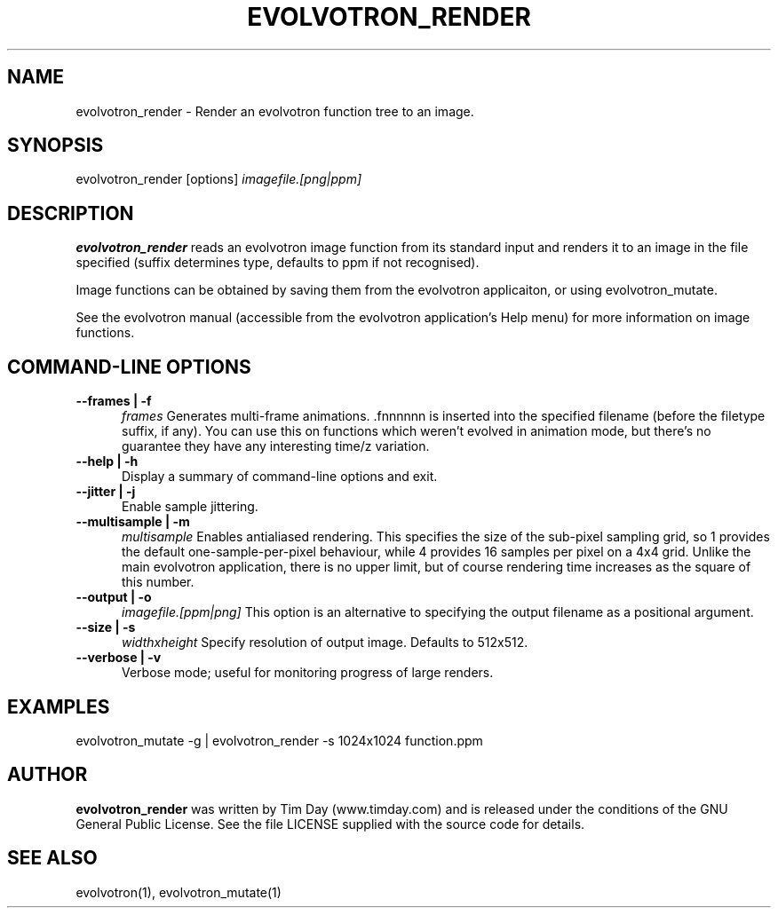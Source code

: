 .TH EVOLVOTRON_RENDER 1 "16 Oct 2009" "www.timday.com" "Evolvotron"

.SH NAME
evolvotron_render \- Render an evolvotron function tree to an image.

.SH SYNOPSIS
evolvotron_render
[options]
.I imagefile.[png|ppm]

.SH DESCRIPTION

.B evolvotron_render 
reads an evolvotron image function from its
standard input and renders it to an image in the file specified
(suffix determines type, defaults to ppm if not recognised).

Image functions can be obtained by saving them from the
evolvotron applicaiton, or using evolvotron_mutate.

See the evolvotron manual (accessible from the evolvotron
application's Help menu) for more information on image functions.

.SH COMMAND-LINE OPTIONS

.TP 0.5i
.B \-\-frames | \-f
.I frames
Generates multi-frame animations.  .fnnnnnn is inserted into
the specified filename (before the filetype suffix, if any).
You can use this on functions which weren't evolved in animation mode,
but there's no guarantee they have any interesting time/z variation.

.TP 0.5i
.B \-\-help | \-h
Display a summary of command-line options and exit.

.TP 0.5i
.B \-\-jitter | \-j
Enable sample jittering.

.TP 0.5i
.B \-\-multisample | \-m
.I multisample
Enables antialiased rendering.
This specifies the size of the sub-pixel sampling grid,
so 1 provides the default one-sample-per-pixel behaviour,
while 4 provides 16 samples per pixel on a 4x4 grid.
Unlike the main evolvotron application, there is no upper limit,
but of course rendering time increases as the square of this number.

.TP 0.5i
.B \-\-output | \-o
.I imagefile.[ppm|png]
This option is an alternative to specifying the output filename as a positional argument.

.TP 0.5i
.B \-\-size | \-s
.I widthxheight
Specify resolution of output image.
Defaults to 512x512.

.TP 0.5i
.B \-\-verbose | \-v
Verbose mode; useful for monitoring progress of large renders.

.SH EXAMPLES

evolvotron_mutate \-g | evolvotron_render \-s 1024x1024 function.ppm

.SH AUTHOR
.B evolvotron_render
was written by Tim Day (www.timday.com) and is released
under the conditions of the GNU General Public License.
See the file LICENSE supplied with the source code for details.

.SH SEE ALSO

evolvotron(1), evolvotron_mutate(1)

